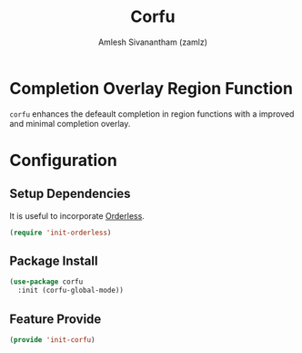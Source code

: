 :PROPERTIES:
:ID:       5126d619-cb59-47f7-9a04-ff558ff6ab5b
:ROAM_REFS: https://github.com/minad/corfu
:END:
#+TITLE: Corfu
#+AUTHOR: Amlesh Sivanantham (zamlz)
#+CREATED: [2021-07-26 Mon 09:24]
#+LAST_MODIFIED: [2021-07-26 Mon 09:32:07]
#+STARTUP: content
#+FILETAGS: CONFIG SOFTWARE

* Completion Overlay Region Function
=corfu= enhances the defeault completion in region functions with a improved and minimal completion overlay.

* Configuration
:PROPERTIES:
:header-args:emacs-lisp: :tangle ~/.config/emacs/lisp/init-corfu.el :comments both :mkdirp yes
:END:

** Setup Dependencies
It is useful to incorporate [[id:6d690d97-0791-4225-bb3c-8b0deeb95045][Orderless]].

#+begin_src emacs-lisp
(require 'init-orderless)
#+end_src

** Package Install

#+begin_src emacs-lisp
(use-package corfu
  :init (corfu-global-mode))
#+end_src

** Feature Provide

#+begin_src emacs-lisp
(provide 'init-corfu)
#+end_src
